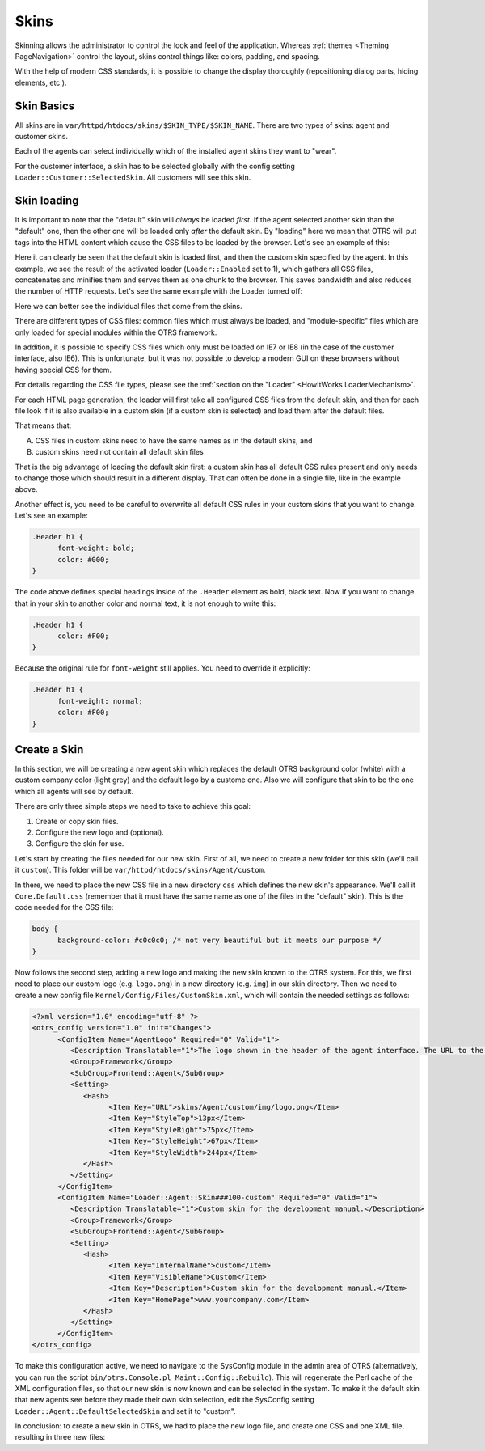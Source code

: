 Skins
######

Skinning allows the administrator to control the look and feel of the application. Whereas :ref:`themes <Theming PageNavigation>` control the layout, skins control things like: colors, padding, and spacing.

With the help of modern CSS standards, it is possible to change the display thoroughly (repositioning dialog parts, hiding elements, etc.).

Skin Basics
***********

All skins are in ``var/httpd/htdocs/skins/$SKIN_TYPE/$SKIN_NAME``. There are two types of skins: agent and customer skins.

Each of the agents can select individually which of the installed agent skins they want to "wear".

For the customer interface, a skin has to be selected globally with the config setting ``Loader::Customer::SelectedSkin``. All customers will see this skin.

Skin loading
************

It is important to note that the "default" skin will *always* be loaded *first*. If the agent selected another skin than the "default" one, then the other one will be loaded only *after* the default skin. By "loading" here we mean that OTRS will put tags into the HTML content which cause the CSS files to be loaded by the browser. Let's see an example of this:

.. code-block:

   <link rel="stylesheet" href="/otrs-web/skins/Agent/default/css-cache/CommonCSS_179376764084443c181048401ae0e2ad.css" />
   <link rel="stylesheet" href="/otrs-web/skins/Agent/ivory/css-cache/CommonCSS_e0783e0c2445ad9cc59c35d6e4629684.css" />
                     

Here it can clearly be seen that the default skin is loaded first, and then the custom skin specified by the agent. In this example, we see the result of the activated loader (``Loader::Enabled`` set to 1), which gathers all CSS files, concatenates and minifies them and serves them as one chunk to the browser. This saves bandwidth and also reduces the number of HTTP requests. Let's see the same example with the Loader turned off:

.. code-block:

   <link rel="stylesheet" href="/otrs-web/skins/Agent/default/css/Core.Reset.css" />
   <link rel="stylesheet" href="/otrs-web/skins/Agent/default/css/Core.Default.css" />
   <link rel="stylesheet" href="/otrs-web/skins/Agent/default/css/Core.Header.css" />
   <link rel="stylesheet" href="/otrs-web/skins/Agent/default/css/Core.OverviewControl.css" />
   <link rel="stylesheet" href="/otrs-web/skins/Agent/default/css/Core.OverviewSmall.css" />
   <link rel="stylesheet" href="/otrs-web/skins/Agent/default/css/Core.OverviewMedium.css" />
   <link rel="stylesheet" href="/otrs-web/skins/Agent/default/css/Core.OverviewLarge.css" />
   <link rel="stylesheet" href="/otrs-web/skins/Agent/default/css/Core.Footer.css" />
   <link rel="stylesheet" href="/otrs-web/skins/Agent/default/css/Core.Grid.css" />
   <link rel="stylesheet" href="/otrs-web/skins/Agent/default/css/Core.Form.css" />
   <link rel="stylesheet" href="/otrs-web/skins/Agent/default/css/Core.Table.css" />
   <link rel="stylesheet" href="/otrs-web/skins/Agent/default/css/Core.Widget.css" />
   <link rel="stylesheet" href="/otrs-web/skins/Agent/default/css/Core.WidgetMenu.css" />
   <link rel="stylesheet" href="/otrs-web/skins/Agent/default/css/Core.TicketDetail.css" />
   <link rel="stylesheet" href="/otrs-web/skins/Agent/default/css/Core.Tooltip.css" />
   <link rel="stylesheet" href="/otrs-web/skins/Agent/default/css/Core.Dialog.css" />
   <link rel="stylesheet" href="/otrs-web/skins/Agent/default/css/Core.Print.css" />
   <link rel="stylesheet" href="/otrs-web/skins/Agent/default/css/Core.Agent.CustomerUser.GoogleMaps.css" />
   <link rel="stylesheet" href="/otrs-web/skins/Agent/default/css/Core.Agent.CustomerUser.OpenTicket.css" />
   <link rel="stylesheet" href="/otrs-web/skins/Agent/ivory/css/Core.Dialog.css" />
                     

Here we can better see the individual files that come from the skins.

There are different types of CSS files: common files which must always be loaded, and "module-specific" files which are only loaded for special modules within the OTRS framework.

In addition, it is possible to specify CSS files which only must be loaded on IE7 or IE8 (in the case of the customer interface, also IE6). This is unfortunate, but it was not possible to develop a modern GUI on these browsers without having special CSS for them.

For details regarding the CSS file types, please see the :ref:`section on the "Loader" <HowItWorks LoaderMechanism>`.

For each HTML page generation, the loader will first take all configured CSS files from the default skin, and then for each file look if it is also available in a custom skin (if a custom skin is selected) and load them after the default files.

That means that:

A. CSS files in custom skins need to have the same names as in the default skins, and
#. custom skins need not contain all default skin files

That is the big advantage of loading the default skin first: a custom skin has all default CSS rules present and only needs to change those which should result in a different display. That can often be done in a single file, like in the example above.

Another effect is, you need to be careful to overwrite all default CSS rules in your custom skins that you want to change. Let's see an example:

.. code:: css

   .Header h1 {
         font-weight: bold;
         color: #000;
   }
                     
The code above defines special headings inside of the ``.Header`` element as bold, black text. Now if you want to change that in your skin to another color and normal text, it is not enough to write this:

.. code:: css

   .Header h1 {
         color: #F00;
   }
                     

Because the original rule for ``font-weight`` still applies. You need to override it explicitly:

.. code:: css

   .Header h1 {
         font-weight: normal;
         color: #F00;
   }
                     

Create a Skin
*************

In this section, we will be creating a new agent skin which replaces the default OTRS background color (white) with a custom company color (light grey) and the default logo by a custome one. Also we will configure that skin to be the one which all agents will see by default.

There are only three simple steps we need to take to achieve this goal:

1. Create or copy skin files.
#. Configure the new logo and (optional).
#. Configure the skin for use.

Let's start by creating the files needed for our new skin. First of all, we need to create a new folder for this skin (we'll call it ``custom``). This folder will be ``var/httpd/htdocs/skins/Agent/custom``.

In there, we need to place the new CSS file in a new directory ``css`` which defines the new skin's appearance. We'll call it ``Core.Default.css`` (remember that it must have the same name as one of the files in the "default" skin). This is the code needed for the CSS file:

.. code:: css

   body {
         background-color: #c0c0c0; /* not very beautiful but it meets our purpose */
   }
                     

Now follows the second step, adding a new logo and making the new skin known to the OTRS system. For this, we first need to place our custom logo (e.g. ``logo.png``) in a new directory (e.g. ``img``) in our skin directory. Then we need to create a new config file ``Kernel/Config/Files/CustomSkin.xml``, which will contain the needed settings as follows:

.. code:: xml

   <?xml version="1.0" encoding="utf-8" ?>
   <otrs_config version="1.0" init="Changes">
         <ConfigItem Name="AgentLogo" Required="0" Valid="1">
            <Description Translatable="1">The logo shown in the header of the agent interface. The URL to the image must be a relative URL to the skin image directory.</Description>
            <Group>Framework</Group>
            <SubGroup>Frontend::Agent</SubGroup>
            <Setting>
               <Hash>
                     <Item Key="URL">skins/Agent/custom/img/logo.png</Item>
                     <Item Key="StyleTop">13px</Item>
                     <Item Key="StyleRight">75px</Item>
                     <Item Key="StyleHeight">67px</Item>
                     <Item Key="StyleWidth">244px</Item>
               </Hash>
            </Setting>
         </ConfigItem>
         <ConfigItem Name="Loader::Agent::Skin###100-custom" Required="0" Valid="1">
            <Description Translatable="1">Custom skin for the development manual.</Description>
            <Group>Framework</Group>
            <SubGroup>Frontend::Agent</SubGroup>
            <Setting>
               <Hash>
                     <Item Key="InternalName">custom</Item>
                     <Item Key="VisibleName">Custom</Item>
                     <Item Key="Description">Custom skin for the development manual.</Item>
                     <Item Key="HomePage">www.yourcompany.com</Item>
               </Hash>
            </Setting>
         </ConfigItem>
   </otrs_config>
               

To make this configuration active, we need to navigate to the SysConfig module in the admin area of OTRS (alternatively, you can run the script ``bin/otrs.Console.pl Maint::Config::Rebuild``). This will regenerate the Perl cache of the XML configuration files, so that our new skin is now known and can be selected in the system. To make it the default skin that new agents see before they made their own skin selection, edit the SysConfig setting ``Loader::Agent::DefaultSelectedSkin`` and set it to "custom".

In conclusion: to create a new skin in OTRS, we had to place the new logo file, and create one CSS and one XML file, resulting in three new files:

.. code-block:

   Kernel/Config/Files/CustomSkin.xml
   var/httpd/htdocs/skins/Agent/custom/img/custom-logo.png
   var/httpd/htdocs/skins/Agent/custom/css/Core.Header.css
